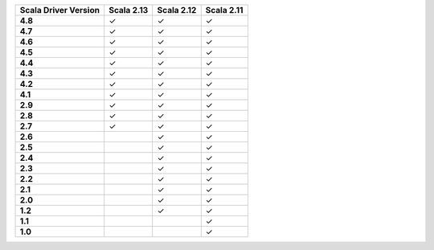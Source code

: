 
.. list-table::
   :header-rows: 1
   :stub-columns: 1
   :class: compatibility

   * - Scala Driver Version
     - Scala 2.13
     - Scala 2.12
     - Scala 2.11
   * - 4.8
     - ✓
     - ✓
     - ✓
   * - 4.7
     - ✓
     - ✓
     - ✓
   * - 4.6
     - ✓
     - ✓
     - ✓
   * - 4.5
     - ✓
     - ✓
     - ✓
   * - 4.4
     - ✓
     - ✓
     - ✓
   * - 4.3
     - ✓
     - ✓
     - ✓
   * - 4.2
     - ✓
     - ✓
     - ✓
   * - 4.1
     - ✓
     - ✓
     - ✓
   * - 2.9
     - ✓
     - ✓
     - ✓
   * - 2.8
     - ✓
     - ✓
     - ✓
   * - 2.7
     - ✓
     - ✓
     - ✓
   * - 2.6
     - 
     - ✓
     - ✓
   * - 2.5
     - 
     - ✓
     - ✓
   * - 2.4
     - 
     - ✓
     - ✓
   * - 2.3
     - 
     - ✓
     - ✓
   * - 2.2
     - 
     - ✓
     - ✓
   * - 2.1
     - 
     - ✓
     - ✓
   * - 2.0
     - 
     - ✓
     - ✓
   * - 1.2
     - 
     - ✓
     - ✓
   * - 1.1
     - 
     - 
     - ✓
   * - 1.0
     - 
     - 
     - ✓
